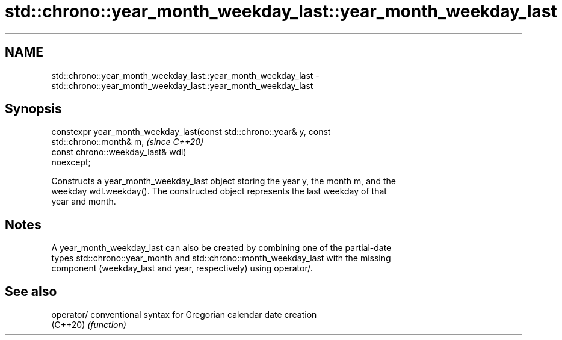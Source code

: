 .TH std::chrono::year_month_weekday_last::year_month_weekday_last 3 "2021.11.17" "http://cppreference.com" "C++ Standard Libary"
.SH NAME
std::chrono::year_month_weekday_last::year_month_weekday_last \- std::chrono::year_month_weekday_last::year_month_weekday_last

.SH Synopsis
   constexpr year_month_weekday_last(const std::chrono::year& y, const
   std::chrono::month& m,                                                 \fI(since C++20)\fP
                                     const chrono::weekday_last& wdl)
   noexcept;

   Constructs a year_month_weekday_last object storing the year y, the month m, and the
   weekday wdl.weekday(). The constructed object represents the last weekday of that
   year and month.

.SH Notes

   A year_month_weekday_last can also be created by combining one of the partial-date
   types std::chrono::year_month and std::chrono::month_weekday_last with the missing
   component (weekday_last and year, respectively) using operator/.

.SH See also

   operator/ conventional syntax for Gregorian calendar date creation
   (C++20)   \fI(function)\fP
